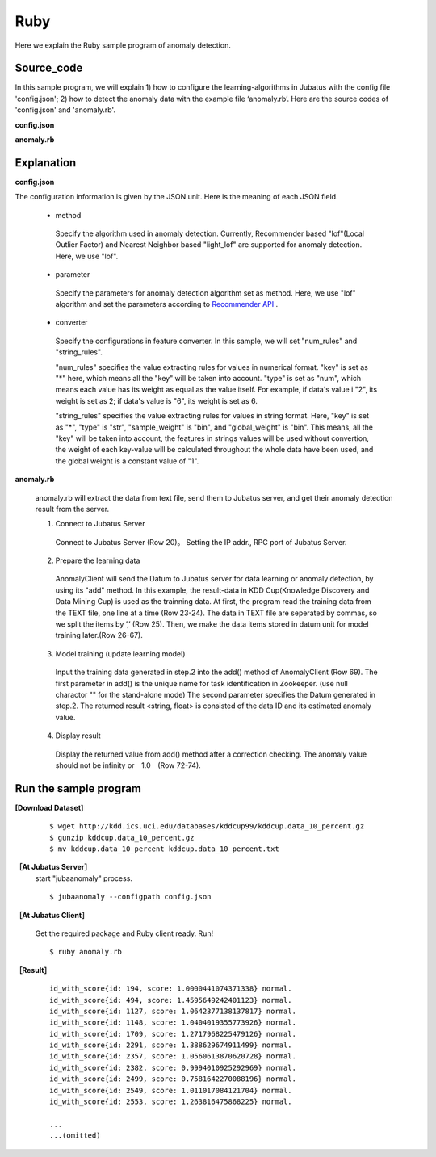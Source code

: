 Ruby
==================

Here we explain the Ruby sample program of anomaly detection.

--------------------------------
Source_code
--------------------------------

In this sample program, we will explain 1) how to configure the learning-algorithms in Jubatus with the config file 'config.json'; 2) how to detect the anomaly data with the example file ‘anomaly.rb’. Here are the source codes of 'config.json' and 'anomaly.rb'.

**config.json**

.. code-block:: python
 :linenos:

 {
  "method" : "lof",
  "parameter" : {
   "nearest_neighbor_num" : 10,
   "reverse_nearest_neighbor_num" : 30,
   "method" : "euclid_lsh",
   "parameter" : {
    "hash_num" : 8,
    "table_num" : 16,
    "probe_num" : 64,
    "bin_width" : 10,
    "seed" : 1234
   }
  },
 
  "converter" : {
   "string_filter_types": {},
   "string_filter_rules": [],
   "num_filter_types": {},
   "num_filter_rules": [],
   "string_types": {},
   "string_rules": [{"key":"*", "type":"str", "global_weight" : "bin", "sample_weight" : "bin"}],
   "num_types": {},
   "num_rules": [{"key" : "*", "type" : "num"}]
  }
 }

**anomaly.rb**

.. code-block:: ruby
 :linenos:

  #!/usr/bin/env ruby
  # -*- coding: utf-8 -*-

  $host = "127.0.0.1"
  $port = 9199
  $name = "test"

  require 'json'

  require 'jubatus/anomaly/client'

  # 0. set keyboard interruption handler"
  Signal.trap(:INT) {
      print "You pressed Ctrl+C."
      print "Stop running the job."
      exit(0)
  }

  # 1. Configuration to connect Jubatus Server
  client = Jubatus::Anomaly::Client::Anomaly.new($host, $port, $name)

  # 2. prepare training dataset
  open("../kddcup.data_10_percent.txt") { |f|
    f.each { |line|
      duration, protocol_type, service, flag, src_bytes, dst_bytes, land, wrong_fragment, urgent, hot, num_failed_logins, logged_in, num_compromised, root_shell, su_attempted, num_root, num_file_creations, num_shells, num_access_files, num_outbound_cmds, is_host_login, is_guest_login, count, srv_count, serror_rate, srv_serror_rate, rerror_rate, srv_rerror_rate, same_srv_rate, diff_srv_rate, srv_diff_host_rate, dst_host_count, dst_host_srv_count, dst_host_same_srv_rate, dst_host_diff_srv_rate, dst_host_same_src_port_rate, dst_host_srv_diff_host_rate, dst_host_serror_rate, dst_host_srv_serror_rate, dst_host_rerror_rate, dst_host_srv_rerror_rate, label = line.split(",")
            data = Jubatus::Common::Datum.new(
        "protocol_type" => protocol_type,
        "service" => service,
        "flag" => flag,
        "land" => land,
        "logged_in" => logged_in,
        "is_host_login" => is_host_login,
        "is_guest_login" => is_guest_login,
            "duration" => duration.to_f,
        "src_bytes" => src_bytes.to_f,
        "dst_bytes" => dst_bytes.to_f,
        "wrong_fragment" => wrong_fragment.to_f,
        "urgent" => urgent.to_f,
        "hot" => hot.to_f,
        "num_failed_logins" => num_failed_logins.to_f,
        "num_compromised" => num_compromised.to_f,
        "root_shell" => root_shell.to_f,
        "su_attempted" => su_attempted.to_f,
        "num_root" => num_root.to_f,
        "num_file_creations" => num_file_creations.to_f,
        "num_shells" => num_shells.to_f,
        "num_access_files" => num_access_files.to_f,
        "num_outbound_cmds" => num_outbound_cmds.to_f,
        "count" => count.to_f,
        "srv_count" => srv_count.to_f,
        "serror_rate" => serror_rate.to_f,
        "srv_serror_rate" => srv_serror_rate.to_f,
        "rerror_rate" => rerror_rate.to_f,
        "srv_rerror_rate" => srv_rerror_rate.to_f,
        "same_srv_rate" => same_srv_rate.to_f,
        "diff_srv_rate" => diff_srv_rate.to_f,
        "srv_diff_host_rate" => srv_diff_host_rate.to_f,
        "dst_host_count" => dst_host_count.to_f,
        "dst_host_srv_count" => dst_host_srv_count.to_f,
        "dst_host_same_srv_rate" => dst_host_same_srv_rate.to_f,
        "dst_host_same_src_port_rate" => dst_host_same_src_port_rate.to_f,
        "dst_host_diff_srv_rate" => dst_host_diff_srv_rate.to_f,
        "dst_host_srv_diff_host_rate" => dst_host_srv_diff_host_rate.to_f,
        "dst_host_serror_rate" => dst_host_serror_rate.to_f,
        "dst_host_srv_serror_rate" => dst_host_srv_serror_rate.to_f,
        "dst_host_rerror_rate" => dst_host_rerror_rate.to_f,
        "dst_host_srv_rerror_rate" => dst_host_srv_rerror_rate.to_f)
      # 3. training
            ret = client.add(data)


      # 4. output results
            if (ret.score != Float::INFINITY) and (ret.score != 1.0) then
                print ret, ' ', label
            end
    }
  }
	

--------------------------------
Explanation
--------------------------------

**config.json**

The configuration information is given by the JSON unit. Here is the meaning of each JSON field.


 * method

  Specify the algorithm used in anomaly detection. Currently, Recommender based "lof"(Local Outlier Factor) and Nearest Neighbor based "light_lof" are supported for anomaly detection. Here, we use "lof".

 * parameter

  Specify the parameters for anomaly detection algorithm set as method.
  Here, we use "lof" algorithm and set the parameters according to `Recommender API <http://jubat.us/ja/api_recommender.html>`_ .

 * converter

  Specify the configurations in feature converter. In this sample, we will set "num_rules" and "string_rules". 

  "num_rules" specifies the value extracting rules for values in numerical format.
  "key" is set as "*" here, which means all the "key" will be taken into account. "type" is set as "num", which means each value has its weight as equal as the value itself. For example, if data's value i "2", its weight is set as 2; if data's value is "6", its weight is set as 6.

 
  "string_rules" specifies the value extracting rules for values in string format.
  Here, "key" is set as "*", "type" is "str", "sample_weight" is "bin", and "global_weight" is "bin".
  This means, all the "key" will be taken into account, the features in strings values will be used without convertion, the weight of each key-value will be calculated throughout the whole data have been used, and the global weight is a constant value of "1".




**anomaly.rb**

 anomaly.rb will extract the data from text file, send them to Jubatus server, and get their anomaly detection result from the server.

 1. Connect to Jubatus Server

  Connect to Jubatus Server (Row 20)。
  Setting the IP addr., RPC port of Jubatus Server.

 2. Prepare the learning data

  AnomalyClient will send the Datum to Jubatus server for data learning or anomaly detection, by using its "add" method.
  In this example, the result-data in KDD Cup(Knowledge Discovery and Data Mining Cup) is used as the trainning data. At first, the program read the training data from the TEXT file, one line at a time (Row 23-24). The data in TEXT file are seperated by commas, so we split the items by ’,’ (Row 25).
  Then, we make the data items stored in datum unit for model training later.(Row 26-67).
  
 3. Model training (update learning model)

  Input the training data generated in step.2 into the add() method of AnomalyClient (Row 69).
  The first parameter in add() is the unique name for task identification in Zookeeper.
  (use null charactor "" for the stand-alone mode)
  The second parameter specifies the Datum generated in step.2.
  The returned result <string, float> is consisted of the data ID and its estimated anomaly value.
  
 4. Display result

  Display the returned value from add() method after a correction checking.
  The anomaly value should not be infinity or　1.0　(Row 72-74).

-------------------------------------
Run the sample program
-------------------------------------

**[Download Dataset]**

 :: 
 
  $ wget http://kdd.ics.uci.edu/databases/kddcup99/kddcup.data_10_percent.gz
  $ gunzip kddcup.data_10_percent.gz
  $ mv kddcup.data_10_percent kddcup.data_10_percent.txt 


**［At Jubatus Server］**
 start "jubaanomaly" process.

 ::
 
  $ jubaanomaly --configpath config.json


**［At Jubatus Client］**
 
 Get the required package and Ruby client ready.
 Run!

 ::
  
   $ ruby anomaly.rb
 
**［Result］**

  ::

   id_with_score{id: 194, score: 1.0000441074371338} normal.
   id_with_score{id: 494, score: 1.4595649242401123} normal.
   id_with_score{id: 1127, score: 1.0642377138137817} normal.
   id_with_score{id: 1148, score: 1.0404019355773926} normal.
   id_with_score{id: 1709, score: 1.2717968225479126} normal.
   id_with_score{id: 2291, score: 1.388629674911499} normal.
   id_with_score{id: 2357, score: 1.0560613870620728} normal.
   id_with_score{id: 2382, score: 0.9994010925292969} normal.
   id_with_score{id: 2499, score: 0.7581642270088196} normal.
   id_with_score{id: 2549, score: 1.011017084121704} normal.
   id_with_score{id: 2553, score: 1.263816475868225} normal.
   
   ...
   ...(omitted)
